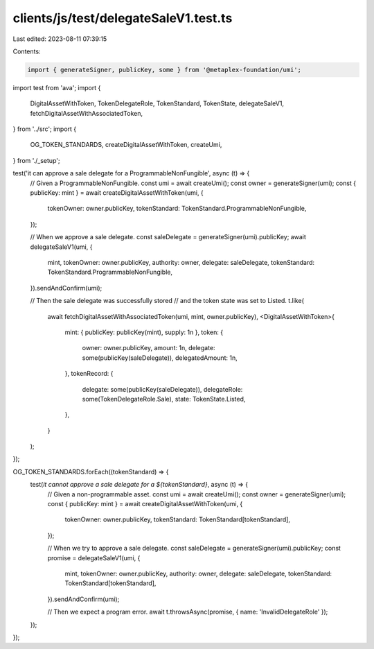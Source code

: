 clients/js/test/delegateSaleV1.test.ts
======================================

Last edited: 2023-08-11 07:39:15

Contents:

.. code-block:: ts

    import { generateSigner, publicKey, some } from '@metaplex-foundation/umi';
import test from 'ava';
import {
  DigitalAssetWithToken,
  TokenDelegateRole,
  TokenStandard,
  TokenState,
  delegateSaleV1,
  fetchDigitalAssetWithAssociatedToken,
} from '../src';
import {
  OG_TOKEN_STANDARDS,
  createDigitalAssetWithToken,
  createUmi,
} from './_setup';

test('it can approve a sale delegate for a ProgrammableNonFungible', async (t) => {
  // Given a ProgrammableNonFungible.
  const umi = await createUmi();
  const owner = generateSigner(umi);
  const { publicKey: mint } = await createDigitalAssetWithToken(umi, {
    tokenOwner: owner.publicKey,
    tokenStandard: TokenStandard.ProgrammableNonFungible,
  });

  // When we approve a sale delegate.
  const saleDelegate = generateSigner(umi).publicKey;
  await delegateSaleV1(umi, {
    mint,
    tokenOwner: owner.publicKey,
    authority: owner,
    delegate: saleDelegate,
    tokenStandard: TokenStandard.ProgrammableNonFungible,
  }).sendAndConfirm(umi);

  // Then the sale delegate was successfully stored
  // and the token state was set to Listed.
  t.like(
    await fetchDigitalAssetWithAssociatedToken(umi, mint, owner.publicKey),
    <DigitalAssetWithToken>{
      mint: { publicKey: publicKey(mint), supply: 1n },
      token: {
        owner: owner.publicKey,
        amount: 1n,
        delegate: some(publicKey(saleDelegate)),
        delegatedAmount: 1n,
      },
      tokenRecord: {
        delegate: some(publicKey(saleDelegate)),
        delegateRole: some(TokenDelegateRole.Sale),
        state: TokenState.Listed,
      },
    }
  );
});

OG_TOKEN_STANDARDS.forEach((tokenStandard) => {
  test(`it cannot approve a sale delegate for a ${tokenStandard}`, async (t) => {
    // Given a non-programmable asset.
    const umi = await createUmi();
    const owner = generateSigner(umi);
    const { publicKey: mint } = await createDigitalAssetWithToken(umi, {
      tokenOwner: owner.publicKey,
      tokenStandard: TokenStandard[tokenStandard],
    });

    // When we try to approve a sale delegate.
    const saleDelegate = generateSigner(umi).publicKey;
    const promise = delegateSaleV1(umi, {
      mint,
      tokenOwner: owner.publicKey,
      authority: owner,
      delegate: saleDelegate,
      tokenStandard: TokenStandard[tokenStandard],
    }).sendAndConfirm(umi);

    // Then we expect a program error.
    await t.throwsAsync(promise, { name: 'InvalidDelegateRole' });
  });
});


